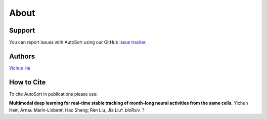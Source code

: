 About
================================================================================

Support
--------------------------------------------------------------------------------

You can report issues with AutoSort using our GitHub
`issue tracker <https://github.com/LiuLab-Bioelectronics-Harvard/AutoSort/issues>`__.

.. _Authors:

Authors
--------------------------------------------------------------------------------

`Yichun He <https://yichunher.github.io/>`__

.. _Cite:

How to Cite
--------------------------------------------------------------------------------

To cite AutoSort in publications please use:

**Multimodal deep learning for real-time stable tracking of month-long neural activities from the same cells.**
Yichun He#, Arnau Marin-Llobet#, Hao Sheng, Ren Liu, Jia Liu*. 
*bioRxiv.* `? <?>`__
